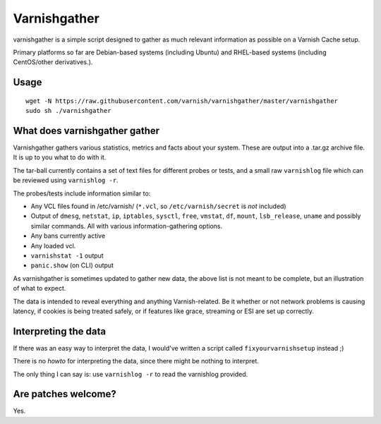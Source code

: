 Varnishgather
=============

varnishgather is a simple script designed to gather as much relevant
information as possible on a Varnish Cache setup.

Primary platforms so far are Debian-based systems (including Ubuntu) and
RHEL-based systems (including CentOS/other derivatives.).

Usage
------
::

  wget -N https://raw.githubusercontent.com/varnish/varnishgather/master/varnishgather
  sudo sh ./varnishgather
  


What does varnishgather gather
------------------------------

Varnishgather gathers various statistics, metrics and facts about your system.
These are output into a .tar.gz archive file. It is up to you what to do with it.

The tar-ball currently contains a set of text files for different
probes or tests, and a small raw ``varnishlog`` file which can be reviewed
using ``varnishlog -r``.

The probes/tests include information similar to:

* Any VCL files found in /etc/varnish/ (``*.vcl``, so
  ``/etc/varnish/secret`` is *not* included)
* Output of ``dmesg``, ``netstat``, ``ip``, ``iptables``, ``sysctl``,
  ``free``, ``vmstat``, ``df``, ``mount``, ``lsb_release``, ``uname`` and
  possibly similar commands. All with various information-gathering
  options.
* Any bans currently active
* Any loaded vcl.
* ``varnishstat -1`` output
* ``panic.show`` (on CLI) output

As varnishgather is sometimes updated to gather new data, the above list is
not meant to be complete, but an illustration of what to expect.

The data is intended to reveal everything and anything Varnish-related. Be
it whether or not network problems is causing latency, if cookies is being
treated safely, or if features like grace, streaming or ESI are set up
correctly.


Interpreting the data
---------------------

If there was an easy way to interpret the data, I would've written a script
called ``fixyourvarnishsetup`` instead ;)

There is no `howto` for interpreting the data, since there might be nothing
to interpret.

The only thing I can say is: use ``varnishlog -r`` to read the varnishlog
provided.

Are patches welcome?
--------------------

Yes.
